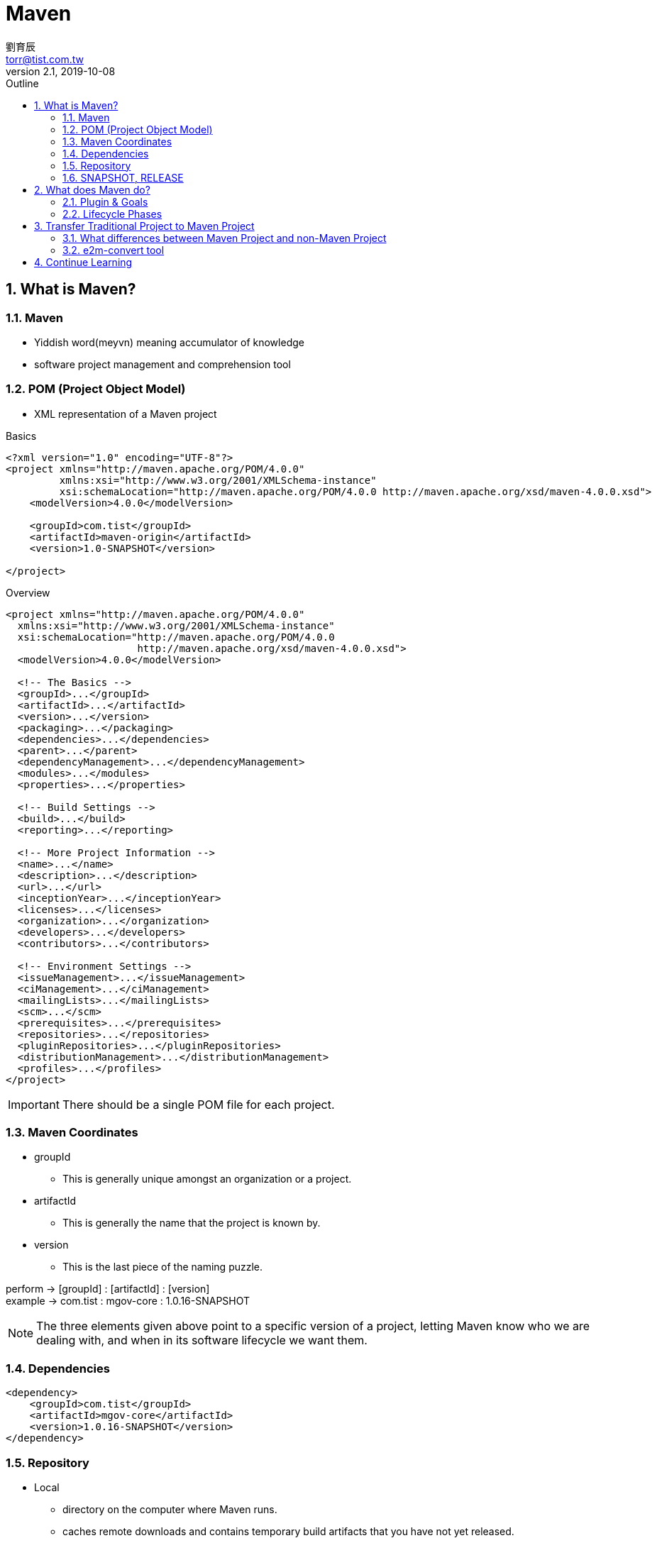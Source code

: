 = Maven 
劉育辰 <torr@tist.com.tw>
v2.1, 2019-10-08
:experimental:
:icons: font
:sectnums:
:imagesdir: images/
:toc: left
:toc-title: Outline
:sectanchors:

== What is Maven?

=== Maven

* Yiddish word(meyvn) meaning accumulator of knowledge
* software project management and comprehension tool

=== POM (Project Object Model)

* XML representation of a Maven project

.Basics
----
<?xml version="1.0" encoding="UTF-8"?>
<project xmlns="http://maven.apache.org/POM/4.0.0"
         xmlns:xsi="http://www.w3.org/2001/XMLSchema-instance"
         xsi:schemaLocation="http://maven.apache.org/POM/4.0.0 http://maven.apache.org/xsd/maven-4.0.0.xsd">
    <modelVersion>4.0.0</modelVersion>

    <groupId>com.tist</groupId>
    <artifactId>maven-origin</artifactId>
    <version>1.0-SNAPSHOT</version>

</project>
----

.Overview
----
<project xmlns="http://maven.apache.org/POM/4.0.0"
  xmlns:xsi="http://www.w3.org/2001/XMLSchema-instance"
  xsi:schemaLocation="http://maven.apache.org/POM/4.0.0
                      http://maven.apache.org/xsd/maven-4.0.0.xsd">
  <modelVersion>4.0.0</modelVersion>
 
  <!-- The Basics -->
  <groupId>...</groupId>
  <artifactId>...</artifactId>
  <version>...</version>
  <packaging>...</packaging>
  <dependencies>...</dependencies>
  <parent>...</parent>
  <dependencyManagement>...</dependencyManagement>
  <modules>...</modules>
  <properties>...</properties>
 
  <!-- Build Settings -->
  <build>...</build>
  <reporting>...</reporting>
 
  <!-- More Project Information -->
  <name>...</name>
  <description>...</description>
  <url>...</url>
  <inceptionYear>...</inceptionYear>
  <licenses>...</licenses>
  <organization>...</organization>
  <developers>...</developers>
  <contributors>...</contributors>
 
  <!-- Environment Settings -->
  <issueManagement>...</issueManagement>
  <ciManagement>...</ciManagement>
  <mailingLists>...</mailingLists>
  <scm>...</scm>
  <prerequisites>...</prerequisites>
  <repositories>...</repositories>
  <pluginRepositories>...</pluginRepositories>
  <distributionManagement>...</distributionManagement>
  <profiles>...</profiles>
</project>
----

IMPORTANT: There should be a single POM file for each project.

=== Maven Coordinates

* groupId
** This is generally unique amongst an organization or a project.

* artifactId
** This is generally the name that the project is known by.

* version
** This is the last piece of the naming puzzle.

perform -> [groupId] : [artifactId] : [version] +
example -> com.tist : mgov-core : 1.0.16-SNAPSHOT

[NOTE]
====
The three elements given above point to a specific version of a project, letting Maven know who we are dealing with, and when in its software lifecycle we want them.
====

=== Dependencies

----
<dependency>
    <groupId>com.tist</groupId>
    <artifactId>mgov-core</artifactId>
    <version>1.0.16-SNAPSHOT</version>
</dependency>
----

=== Repository

* Local
** directory on the computer where Maven runs.
** caches remote downloads and contains temporary build artifacts that you have not yet released.
* Remote
** any other type of repository.
** set up by a third party to provide their artifacts for downloading.

=== SNAPSHOT, RELEASE

* SNAPSHOT
** unstable, developing version

* RELEASE
** develop finished, deploy version

== What does Maven do?

* Parse command line
* Manage classpath
* Parse POM file
* Download Maven plugins as needed

NOTE: It delegates all of this work to Maven plugins.

=== Plugin & Goals

A plugin is a collection of one or more goals +
A goal is a “unit of work” in Maven

.plugin & goals
[[image-hard-status-select]]
image::images/maven/plugin&goals.png[plugin&goals]

perform -> [pluginId] : [goalId] +
example -> archetype : create.

=== Lifecycle Phases

Lifecycle is an ordered sequence of phases involved in building a project. +
Plugin goals can be attached to a lifecycle phase. +

.phases & goals
image::images/maven/phases&goals.png[phases&goals]

.Basic
. validate +
Validates whether project is correct and all necessary information is available to complete the build process.
. compile +
    Compile the source code of the project.
. test +
    Run tests using a suitable unit testing framework (Junit is one).
. package +
    Take the compiled code and package it in its distributable format, such as a JAR, WAR, or EAR file.
. verify +
    Run any check-ups to verify the package is valid and meets quality criteria.
. install +
    Install the package into the local repository, which can be used as a dependency in other projects locally.
. deploy +
    Copies the final package to the remote repository for sharing with other developers and projects.

.Clean Lifecycle
* clean +
  Remove all files generated by the previous build.

.Site Lifecycle
* site +
  Generate the project's site documentation.

.Default Lifecycle
. *validate*
. initialize
. generate-sources
. process-sources
. generate-resources
. process-resources
. *compile*
. process-classes
. generate-test-sources
. process-test-sources
. test-compile
. process-test-classes
. *test*
. prepare-package
. *package*
. pre-integration-test
. integration-test
. post-integration-test
. *verify*
. *install*
. *deploy*

NOTE: Executing a phase will first execute all proceeding phases in order, ending with the phase specified on the command line.

.A lifecycle is a sequence of phases
image::images/maven/lifecyclePhases.png[lifecyclePhases]
.Bound goals are run when their phases execute
image::images/maven/phases&goals2.png[phases&goals2]

== Transfer Traditional Project to Maven Project

=== What differences between Maven Project and non-Maven Project

. project structure
. POM file

image::images/maven/javaee&maven.png[javaee&maven]

=== e2m-convert tool

link:link/maven/eclipse2maven.html[e2m-convert]

== Continue Learning

* Gradle, Ant, Maven
* Spring Framework
* Anything you interested

